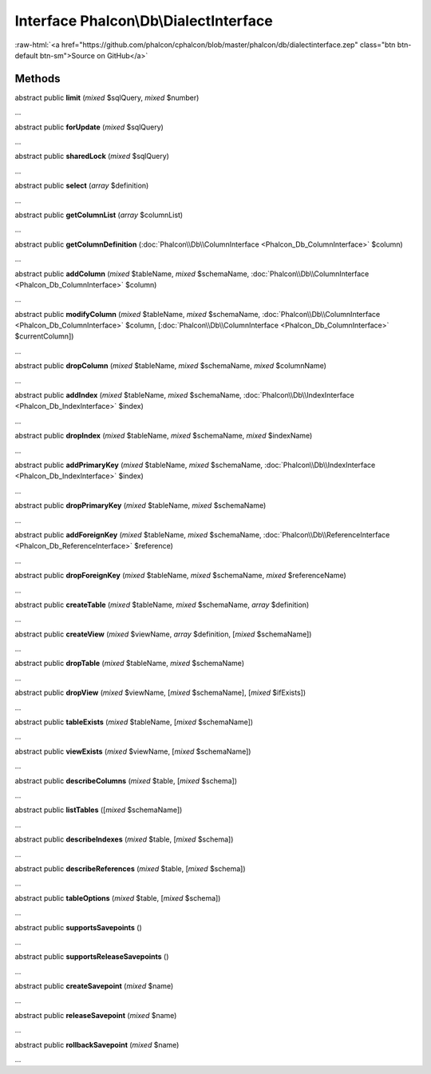 Interface **Phalcon\\Db\\DialectInterface**
===========================================

.. role:: raw-html(raw)
   :format: html

:raw-html:`<a href="https://github.com/phalcon/cphalcon/blob/master/phalcon/db/dialectinterface.zep" class="btn btn-default btn-sm">Source on GitHub</a>`

Methods
-------

abstract public  **limit** (*mixed* $sqlQuery, *mixed* $number)

...


abstract public  **forUpdate** (*mixed* $sqlQuery)

...


abstract public  **sharedLock** (*mixed* $sqlQuery)

...


abstract public  **select** (*array* $definition)

...


abstract public  **getColumnList** (*array* $columnList)

...


abstract public  **getColumnDefinition** (:doc:`Phalcon\\Db\\ColumnInterface <Phalcon_Db_ColumnInterface>` $column)

...


abstract public  **addColumn** (*mixed* $tableName, *mixed* $schemaName, :doc:`Phalcon\\Db\\ColumnInterface <Phalcon_Db_ColumnInterface>` $column)

...


abstract public  **modifyColumn** (*mixed* $tableName, *mixed* $schemaName, :doc:`Phalcon\\Db\\ColumnInterface <Phalcon_Db_ColumnInterface>` $column, [:doc:`Phalcon\\Db\\ColumnInterface <Phalcon_Db_ColumnInterface>` $currentColumn])

...


abstract public  **dropColumn** (*mixed* $tableName, *mixed* $schemaName, *mixed* $columnName)

...


abstract public  **addIndex** (*mixed* $tableName, *mixed* $schemaName, :doc:`Phalcon\\Db\\IndexInterface <Phalcon_Db_IndexInterface>` $index)

...


abstract public  **dropIndex** (*mixed* $tableName, *mixed* $schemaName, *mixed* $indexName)

...


abstract public  **addPrimaryKey** (*mixed* $tableName, *mixed* $schemaName, :doc:`Phalcon\\Db\\IndexInterface <Phalcon_Db_IndexInterface>` $index)

...


abstract public  **dropPrimaryKey** (*mixed* $tableName, *mixed* $schemaName)

...


abstract public  **addForeignKey** (*mixed* $tableName, *mixed* $schemaName, :doc:`Phalcon\\Db\\ReferenceInterface <Phalcon_Db_ReferenceInterface>` $reference)

...


abstract public  **dropForeignKey** (*mixed* $tableName, *mixed* $schemaName, *mixed* $referenceName)

...


abstract public  **createTable** (*mixed* $tableName, *mixed* $schemaName, *array* $definition)

...


abstract public  **createView** (*mixed* $viewName, *array* $definition, [*mixed* $schemaName])

...


abstract public  **dropTable** (*mixed* $tableName, *mixed* $schemaName)

...


abstract public  **dropView** (*mixed* $viewName, [*mixed* $schemaName], [*mixed* $ifExists])

...


abstract public  **tableExists** (*mixed* $tableName, [*mixed* $schemaName])

...


abstract public  **viewExists** (*mixed* $viewName, [*mixed* $schemaName])

...


abstract public  **describeColumns** (*mixed* $table, [*mixed* $schema])

...


abstract public  **listTables** ([*mixed* $schemaName])

...


abstract public  **describeIndexes** (*mixed* $table, [*mixed* $schema])

...


abstract public  **describeReferences** (*mixed* $table, [*mixed* $schema])

...


abstract public  **tableOptions** (*mixed* $table, [*mixed* $schema])

...


abstract public  **supportsSavepoints** ()

...


abstract public  **supportsReleaseSavepoints** ()

...


abstract public  **createSavepoint** (*mixed* $name)

...


abstract public  **releaseSavepoint** (*mixed* $name)

...


abstract public  **rollbackSavepoint** (*mixed* $name)

...


